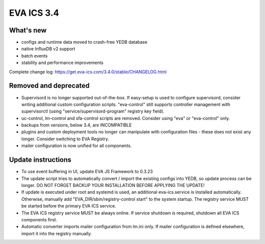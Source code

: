 EVA ICS 3.4
*************

What's new
==========

- configs and runtime data moved to crash-free YEDB database
- native InfluxDB v2 support
- batch events
- stability and performance improvements

Complete change log: https://get.eva-ics.com/3.4.0/stable/CHANGELOG.html

Removed and deprecated
======================

- Supervisord is no longer supported out-of-the-box. If easy-setup is used to
  configure supervisord, consider writing additional custom configuration
  scripts. "eva-control" still supports controller management with
  supervisorctl (using "service/supervisord-program" registry key field).

- uc-control, lm-control and sfa-control scripts are removed. Consider using
  "eva" or "eva-control" only.

- backups from versions, below 3.4, are INCOMPATIBLE

- plugins and custom deployment tools no longer can manipulate with
  configuration files - these does not exist any longer. Consider switching to
  EVA Registry.

- mailer configuration is now unified for all components.

Update instructions
===================

- To use event buffering in UI, update EVA JS Framework to 0.3.23
  
- The update script tries to automatically convert / import the existing
  configs into YEDB, so update process can be longer. DO NOT FORGET BACKUP YOUR
  INSTALLATION BEFORE APPLYING THE UPDATE!

- If update is executed under root and systemd is used, an additional
  eva-ics.service is installed automatically. Otherwise, manually add
  "EVA_DIR/sbin/registry-control start" to the system startup. The registry
  service MUST be started before the primary EVA ICS service.

- The EVA ICS registry service MUST be always online. If service shutdown is
  required, shutdown all EVA ICS components first.

- Automatic converter imports mailer configuration from lm.ini only. If mailer
  configuration is defined elsewhere, import it into the registry manually.
